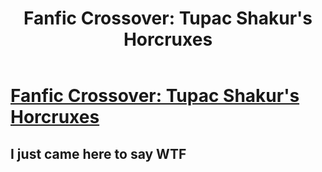 #+TITLE: Fanfic Crossover: Tupac Shakur's Horcruxes

* [[http://m.fanfiction.net/s/6306024/1/Tupac_Shakurs_Horcruxes][Fanfic Crossover: Tupac Shakur's Horcruxes]]
:PROPERTIES:
:Author: petitepieuvre
:Score: 0
:DateUnix: 1329327109.0
:DateShort: 2012-Feb-15
:END:

** I just came here to say WTF
:PROPERTIES:
:Author: segassemneddih
:Score: 2
:DateUnix: 1335081875.0
:DateShort: 2012-Apr-22
:END:
